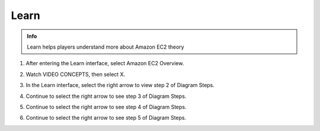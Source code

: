 Learn
====================

.. admonition:: Info

  Learn helps players understand more about Amazon EC2 theory


1. After entering the Learn interface, select Amazon EC2 Overview.

.. image:: pictures/imagez1.png
   :align: center
   :width: 7000px

2. Watch VIDEO CONCEPTS, then select X.

.. image:: pictures/imagez2.png
   :align: center
   :width: 7000px

3. In the Learn interface, select the right arrow to view step 2 of Diagram Steps.

.. image:: pictures/imagez3.png
   :align: center
   :width: 7000px


4. Continue to select the right arrow to see step 3 of Diagram Steps.

.. image:: pictures/imagez4.png
   :align: center
   :width: 7000px

5. Continue to select the right arrow to see step 4 of Diagram Steps.

.. image:: pictures/imagez5.png
   :align: center
   :width: 7000px

6. Continue to select the right arrow to see step 5 of Diagram Steps.

.. image:: pictures/imagez6.png
   :align: center
   :width: 7000px
